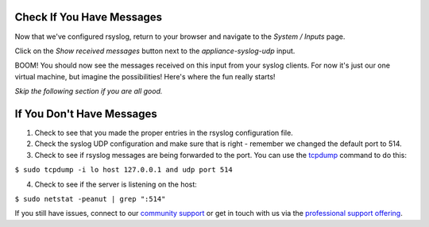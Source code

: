 Check If You Have Messages
^^^^^^^^^^^^^^^^^^^^^^^^^^

Now that we've configured rsyslog, return to your browser and navigate to the *System / Inputs* page.

.. image:: /images/gs/input_page.png

Click on the *Show received messages* button next to the *appliance-syslog-udp* input.

BOOM! You should now see the messages received on this input from your syslog clients. For now it's just our one virtual machine, but imagine the possibilities!  Here's where the fun really starts!

.. image:: /images/gs_10-messages.png

*Skip the following section if you are all good.*

If You Don't Have Messages
^^^^^^^^^^^^^^^^^^^^^^^^^^
1.  Check to see that you made the proper entries in the rsyslog configuration file.

2.  Check the syslog UDP configuration and make sure that is right - remember we changed the default port to 514.

3.  Check to see if rsyslog messages are being forwarded to the port.  You can use the `tcpdump <http://manpages.ubuntu.com/manpages/xenial/en/man8/tcpdump.8.html>`_ command to do this:

``$ sudo tcpdump -i lo host 127.0.0.1 and udp port 514``

4.  Check to see if the server is listening on the host:

``$ sudo netstat -peanut | grep ":514"``

If you still have issues, connect to our `community support <https://www.graylog.org/community-support>`__ or get in touch with us via the `professional support offering <https://www.graylog.org/professional-support>`__.
